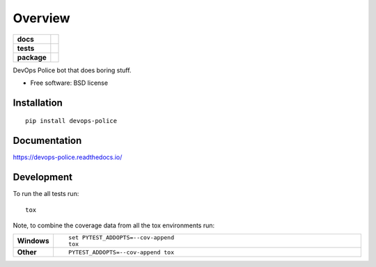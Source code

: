 ========
Overview
========

.. start-badges

.. list-table::
    :stub-columns: 1

    * - docs
      - |docs|
    * - tests
      - | |travis| |requires|
        | |codecov|
    * - package
      - |version| |downloads| |wheel| |supported-versions| |supported-implementations|

.. |docs| image:: https://readthedocs.org/projects/devops-police/badge/?style=flat
    :target: https://readthedocs.org/projects/devops-police
    :alt: Documentation Status

.. |travis| image:: https://travis-ci.org/ssbarnea/devops-police.svg?branch=master
    :alt: Travis-CI Build Status
    :target: https://travis-ci.org/ssbarnea/devops-police

.. |requires| image:: https://requires.io/github/ssbarnea/devops-police/requirements.svg?branch=master
    :alt: Requirements Status
    :target: https://requires.io/github/ssbarnea/devops-police/requirements/?branch=master

.. |codecov| image:: https://codecov.io/github/ssbarnea/devops-police/coverage.svg?branch=master
    :alt: Coverage Status
    :target: https://codecov.io/github/ssbarnea/devops-police

.. |version| image:: https://img.shields.io/pypi/v/devops-police.svg?style=flat
    :alt: PyPI Package latest release
    :target: https://pypi.python.org/pypi/devops-police

.. |downloads| image:: https://img.shields.io/pypi/dm/devops-police.svg?style=flat
    :alt: PyPI Package monthly downloads
    :target: https://pypi.python.org/pypi/devops-police

.. |wheel| image:: https://img.shields.io/pypi/wheel/devops-police.svg?style=flat
    :alt: PyPI Wheel
    :target: https://pypi.python.org/pypi/devops-police

.. |supported-versions| image:: https://img.shields.io/pypi/pyversions/devops-police.svg?style=flat
    :alt: Supported versions
    :target: https://pypi.python.org/pypi/devops-police

.. |supported-implementations| image:: https://img.shields.io/pypi/implementation/devops-police.svg?style=flat
    :alt: Supported implementations
    :target: https://pypi.python.org/pypi/devops-police


.. end-badges

DevOps Police bot that does boring stuff.

* Free software: BSD license

Installation
============

::

    pip install devops-police

Documentation
=============

https://devops-police.readthedocs.io/

Development
===========

To run the all tests run::

    tox

Note, to combine the coverage data from all the tox environments run:

.. list-table::
    :widths: 10 90
    :stub-columns: 1

    - - Windows
      - ::

            set PYTEST_ADDOPTS=--cov-append
            tox

    - - Other
      - ::

            PYTEST_ADDOPTS=--cov-append tox
